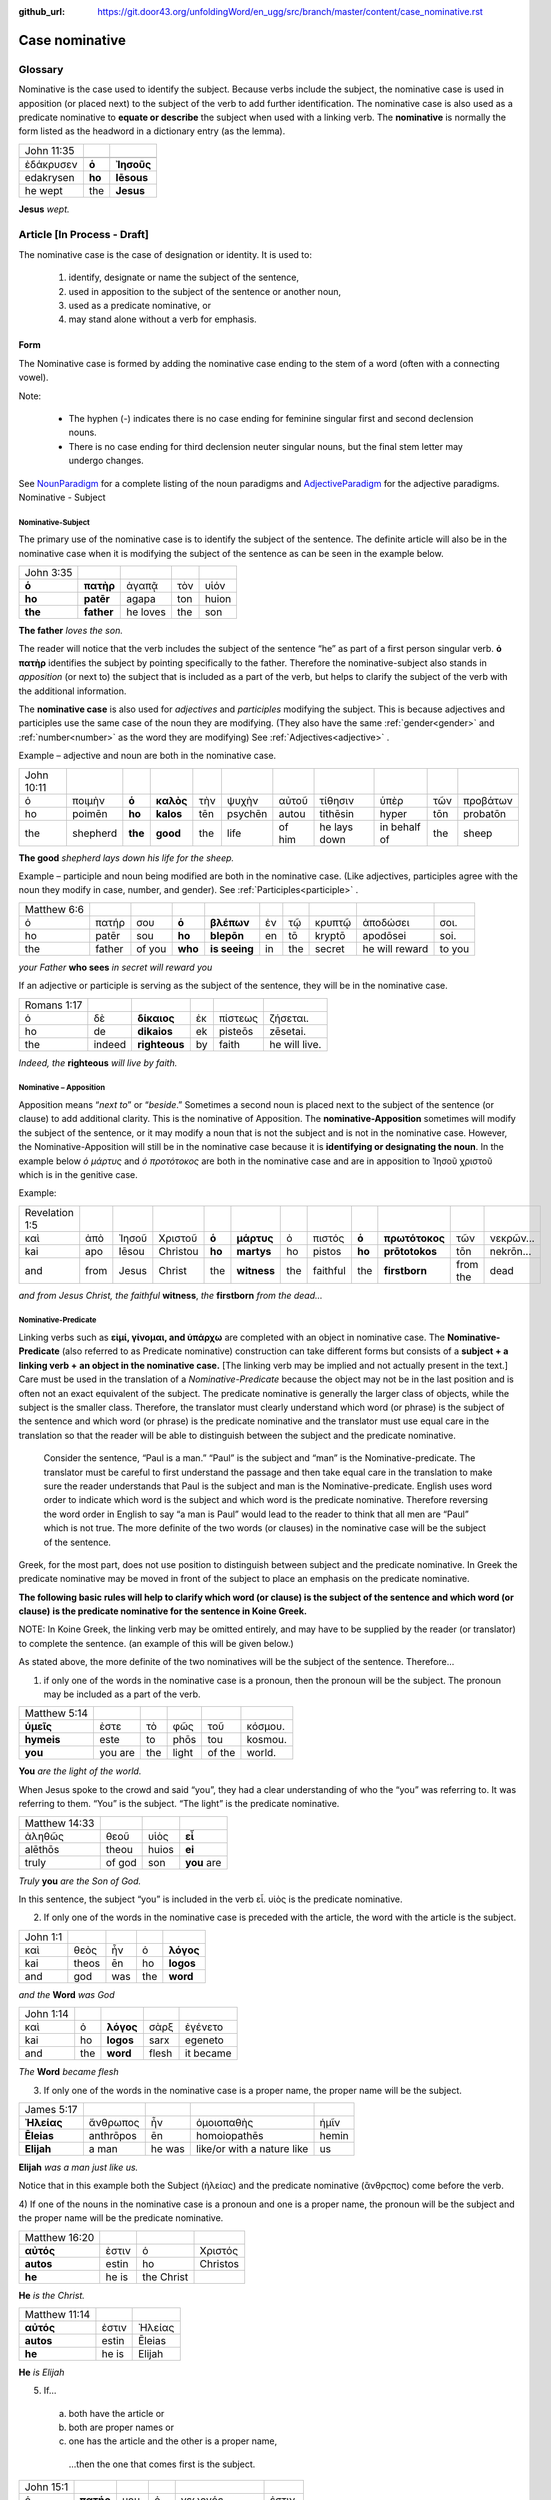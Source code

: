 :github_url: https://git.door43.org/unfoldingWord/en_ugg/src/branch/master/content/case_nominative.rst

.. _case_nominative:

Case nominative
===============

Glossary
--------

Nominative is the case used to identify the subject. Because verbs include the subject, the nominative case is used in apposition 
(or placed next) to the subject of the verb to add further identification.   The nominative case is also used as a predicate nominative to 
**equate or describe** the subject when used with a linking verb. The **nominative** is normally the form listed as the
headword in a dictionary entry (as the lemma).

.. csv-table::

  John 11:35

  ἐδάκρυσεν,**ὁ**,**Ἰησοῦς**
  edakrysen,**ho**,**Iēsous**
  he wept,the,**Jesus**

**Jesus**  *wept.*


Article  [In Process - Draft]
-------


The nominative case is the case of designation or identity. It is used to:

  #.	identify, designate or name the subject of the sentence,
  #.	used in apposition to the subject of the sentence or another noun,
  #.	used as a predicate nominative, or
  #.	may stand alone without a verb for emphasis.


Form
^^^^

The Nominative case is formed by adding the nominative case ending to the stem of a word (often with a connecting vowel).

.. raw:: html

    <style type="text/css">
    .tg  {border-collapse:collapse;border-spacing:0;}
    .tg td{font-family:Arial, sans-serif;font-size:14px;padding:10px 5px;border-style:solid;border-width:1px;overflow:hidden;word-break:normal;border-color:black;}
    .tg th{font-family:Arial, sans-serif;font-size:14px;font-weight:normal;padding:10px 5px;border-style:solid;border-width:1px;overflow:hidden;word-break:normal;border-color:black;}
    .tg .tg-baqh{text-align:center;vertical-align:top}
    .tg .tg-c3ow{border-color:inherit;text-align:center;vertical-align:top}
    .tg .tg-f8tv{font-style:italic;border-color:inherit;text-align:left;vertical-align:top}
    .tg .tg-0lax{text-align:left;vertical-align:top}
    .tg .tg-8zwo{font-style:italic;text-align:left;vertical-align:top}
    .tg .tg-0pky{border-color:inherit;text-align:left;vertical-align:top}
    .tg .tg-3xi5{background-color:#ffffff;border-color:inherit;text-align:center;vertical-align:top}
    .tg .tg-7g6k{font-weight:bold;background-color:#ffffff;border-color:inherit;text-align:center;vertical-align:top}
    </style>
    <table class="tg">
    <tr>
    <th class="tg-c3ow" colspan="7"><span style="font-weight:bold">Nominative Case Ending</span></th>
    </tr>
  <tr>
    <td class="tg-c3ow"></td>
    <td class="tg-f8tv" colspan="3">First and Second Declension</td>
    <td class="tg-0lax"></td>
    <td class="tg-8zwo" colspan="2">Third Declencion</td>
   </tr>
   <tr>
    <td class="tg-0pky"></td>
    <td class="tg-0pky">Masculine</td>
    <td class="tg-0pky">Feminine</td>
    <td class="tg-0pky">Neuter</td>
    <td class="tg-0lax"></td>
    <td class="tg-0lax">Masculine/Feminine</td>
    <td class="tg-0lax">Neuter</td>
   </tr>
   <tr>
    <td class="tg-0pky"><span style="font-style:italic">Singular</span></td>
    <td class="tg-3xi5" colspan="6"></td>
   </tr>
   <tr>
    <td class="tg-0pky">Nominative</td>
    <td class="tg-7g6k">ς  </td>
    <td class="tg-7g6k"> -</td>
    <td class="tg-7g6k">ν</td>
    <td class="tg-0lax"></td>
    <td class="tg-baqh"><span style="font-weight:bold">ς</span></td>
    <td class="tg-baqh">-</td>
   </tr>
   <tr>
    <td class="tg-0pky"><span style="font-style:italic">Plural</span></td>
    <td class="tg-7g6k"></td>
    <td class="tg-7g6k"></td>
    <td class="tg-7g6k"></td>
    <td class="tg-0lax"></td>
    <td class="tg-0lax"></td>
    <td class="tg-0lax"></td>
   </tr>
   <tr>
    <td class="tg-0pky">Nominative</td>
    <td class="tg-7g6k">ι</td>
    <td class="tg-7g6k">ι</td>
    <td class="tg-7g6k">α</td>
    <td class="tg-0lax"></td>
    <td class="tg-baqh"><span style="font-weight:bold">ες</span></td>
    <td class="tg-baqh"><span style="font-weight:bold">α</span></td>
   </tr>
    </table>

Note:  

  *	The hyphen (-) indicates there is no case ending for feminine singular first and second declension nouns.
  *	There is no case ending for third declension neuter singular nouns, but the final stem letter may undergo changes. 

See `NounParadigm <https://ugg.readthedocs.io/en/latest/paradigms.html#nouns>`_  for a complete listing of the noun paradigms and 
`AdjectiveParadigm <https://ugg.readthedocs.io/en/latest/paradigms.html#adjectives>`_ for the adjective paradigms.
Nominative - Subject
	
Nominative-Subject
~~~~~~~~~~~~~~~~~~

The primary use of the nominative case is to identify the subject of the sentence. The definite article will also be in the nominative 
case when it is modifying the subject of the sentence as can be seen in the example below.

.. csv-table:: 

  John 3:35 
  **ὁ**,**πατὴρ**,ἀγαπᾷ,τὸν,υἱόν
  **ho**,**patēr**,agapa,ton,huion
  **the**,**father**,he loves,the,son

**The father** *loves the son.*

The reader will notice that the verb includes the subject of the sentence “he” as part of a first person singular verb.  **ὁ πατὴρ** 
identifies the subject by pointing specifically to the father.  Therefore the nominative-subject also stands in *apposition* (or next to)
the subject that is included as a part of the verb, but helps to clarify the subject of the verb with the additional information.

The **nominative case** is also used for *adjectives* and *participles* modifying the subject.  This is because adjectives and participles 
use the same case of the noun they are modifying.  (They also have the same :ref:`gender<gender>` and :ref:`number<number>` as the word 
they are modifying)  See :ref:`Adjectives<adjective>` .   



Example – adjective and noun are both in the nominative case.

.. csv-table::

  John 10:11
  ὁ,ποιμὴν,**ὁ**,**καλὸς**,τὴν,ψυχὴν,αὐτοῦ,τίθησιν,ὑπὲρ,τῶν,προβάτων
  ho,poimēn,**ho**,**kalos**,tēn,psychēn,autou,tithēsin,hyper,tōn,probatōn
  the,shepherd,**the**,**good**,the,life,of him,he lays down,in behalf of,the,sheep

**The good** *shepherd lays down his life for the sheep.*

Example – participle and noun being modified are both in the nominative case. (Like adjectives, participles agree with the noun they 
modify in case, number, and gender). See :ref:`Participles<participle>` .

.. csv-table::

  Matthew 6:6
  ὁ,πατήρ,σου,**ὁ**,**βλέπων**,ἐν,τῷ,κρυπτῷ,ἀποδώσει,σοι.
  ho,patēr,sou,**ho**,**blepōn**,en,tō,kryptō,apodōsei,soi.
  the,father,of you,**who**,**is seeing**,in,the,secret,he will reward,to you

*your Father* **who sees** *in secret will reward you*

If an adjective or participle is serving as the subject of the sentence, they will be in the nominative case.

.. csv-table::

  Romans 1:17
  ὁ,δὲ,**δίκαιος**,ἐκ,πίστεως,ζήσεται.
  ho,de,**dikaios**,ek,pisteōs,zēsetai.
  the,indeed,**righteous**,by,faith,he will live.

*Indeed, the* **righteous** *will live by faith.*


Nominative – Apposition	
~~~~~~~~~~~~~~~~~~~~~~~

Apposition means “*next to*” or “*beside*.”  Sometimes a second noun is placed next to the subject of the sentence (or clause) to add 
additional clarity.  This is the nominative of Apposition. The **nominative-Apposition** sometimes will modify the subject of the sentence, 
or it may modify a noun that is not the subject and is not in the nominative case.  However, the Nominative-Apposition will still be in 
the nominative case because it is **identifying or designating the noun**. In the example below  *ὁ μάρτυς* and *ὁ προτότοκος* are both in 
the nominative case and are in apposition to Ἰησοῦ χριστοῦ which is in the genitive case. 

Example:

.. csv-table::

  Revelation 1:5
  καὶ,ἀπὸ,Ἰησοῦ,Χριστοῦ,**ὁ**,**μάρτυς**,ὁ,πιστός,**ὁ**,**πρωτότοκος**,τῶν,νεκρῶν...
  kai,apo,Iēsou,Christou,**ho**,**martys**,ho,pistos,**ho**,**prōtotokos**,tōn,nekrōn...
  and,from,Jesus,Christ,the,**witness**,the,faithful,the,**firstborn**,from the,dead

*and from Jesus Christ, the faithful* **witness**, *the* **firstborn** *from the dead...*


Nominative-Predicate
~~~~~~~~~~~~~~~~~~~~

Linking verbs such as **εἰμί, γίνομαι, and ὑπάρχω** are completed with an object in nominative case.  The **Nominative-Predicate** 
(also referred to as Predicate nominative) construction can take different forms but consists of a **subject + a linking verb +**
**an object in the nominative case.**   [The linking verb may be implied and not actually present in the text.]  Care must be used in 
the translation of a *Nominative-Predicate* because the object may not be in the last position and is often not an exact equivalent of 
the subject.   The predicate nominative is generally the larger class of objects, while the subject is the smaller class.  Therefore, the 
translator must clearly understand which word (or phrase) is the subject of the sentence and which word (or phrase) is the predicate 
nominative and the translator must use equal care in the translation so that the reader will be able to distinguish between the subject 
and the predicate nominative.
  
  Consider the sentence, “Paul is a man.”   “Paul” is the subject and “man” is the Nominative-predicate.   The translator must be careful 
  to first understand the passage and then take equal care in the translation to make sure the reader understands that Paul is the subject
  and man is the Nominative-predicate.  English uses word order to indicate which word is the subject and which word is the predicate 
  nominative. Therefore reversing   the word order in English to say “a man is Paul” would lead to the reader to think that all men are 
  “Paul” which is not true.   The more   definite of the two words (or clauses) in the nominative case will be the subject of the sentence. 

Greek, for the most part, does not use position to distinguish between subject and the predicate nominative.  In Greek the predicate
nominative may be moved in front of the subject to place an emphasis on the predicate nominative. 

**The following basic rules will help to clarify which word (or clause) is the subject of the sentence and which word (or clause)**
**is the predicate nominative for the sentence in Koine Greek.**  

NOTE: In Koine Greek, the linking verb may be omitted entirely, and may have to be supplied by the reader (or translator) to complete 
the sentence. (an example of this will be given below.)

As stated above, the more definite of the two nominatives will be the subject of the sentence.  Therefore...

1)	if only one of the words in the nominative case is a pronoun, then the pronoun will be the subject.  The pronoun may be included as a part of the verb.

.. csv-table::

  Matthew 5:14
  **ὑμεῖς**,ἐστε,τὸ,φῶς,τοῦ,κόσμου.
  **hymeis**,este,to,phōs,tou,kosmou.
  **you**,you are,the,light,of the,world.

**You** *are the light of the world.*

When Jesus spoke to the crowd and said “you”, they had a clear understanding of who the “you” was referring to.  It was referring to them. 
“You” is the subject.  “The light” is the predicate nominative.

.. csv-table::

  Matthew 14:33
  ἀληθῶς,θεοῦ,υἱὸς,**εἶ**
  alēthōs,theou,huios,**ei**
  truly,of god,son,**you** are

*Truly* **you** *are the Son of God.*

In this sentence, the subject “you” is included in the verb εἶ.  υἱὸς is the predicate nominative.  
	
2)	If only one of the words in the nominative case is preceded with the article, the word with the article is the subject.

.. csv-table::

  John 1:1
  καὶ,θεὸς,ἦν,ὁ,**λόγος**
  kai,theos,ēn,ho,**logos**
  and,god,was,the,**word**

*and the* **Word** *was God*

.. csv-table::

  John 1:14
  καὶ,ὁ,**λόγος**,σὰρξ,ἐγένετο
  kai,ho,**logos**,sarx,egeneto
  and,the,**word**,flesh,it became

*The* **Word** *became flesh*

3)	If only one of the words in the nominative case is a proper name, the proper name will be the subject.

.. csv-table::

  James 5:17
  **Ἠλείας**,ἄνθρωπος,ἦν,ὁμοιοπαθὴς,ἡμῖν
  **Ēleias**,anthrōpos,ēn,homoiopathēs,hemin
  **Elijah**,a man,he was,like/or with a nature like,us

**Elijah** *was a man just like us.*

Notice that in this example both the Subject (ἠλείας) and the predicate nominative (ἂνθρςπος) come before the verb.

4)	If one of the nouns in the nominative case is a pronoun and one is a proper name, the pronoun will be the subject and the proper name 
will be the predicate nominative.

.. csv-table::

  Matthew 16:20
  **αὐτός**,ἐστιν,ὁ,Χριστός
  **autos**,estin,ho, Christos
  **he**,he is,the Christ

**He** *is the Christ.*

.. csv-table::

  Matthew 11:14
  **αὐτός**,ἐστιν,Ἠλείας
  **autos**,estin,Ēleias
  **he**,he is,Elijah

**He** *is Elijah*

5)	If... 
  a.	both have the article or 
  b.	both are proper names or 
  c.	one has the article and the other is a proper name, 

    ...then the one that comes first is the subject.

.. csv-table::

  John 15:1
  ὁ,**πατήρ**,μου,ὁ,γεωργός,ἐστιν.
  ho,**patēr**,mou,ho,geōrgos,estin
  the,**father**,my,the,farmer/gardener,he is

*My* **father** *is the gardener*

6)	Some times **εις + accusative** is used for the predicate nominative.  This may occur with γίνομαι, εἰμί, or λογίζομαι. This portrays
a process of something “changing into” something else.  In English, it is translated with a predicate nominative and the εἰς is not
translated.    [D R A F T]

.. csv-table::

  Mark 10:8
  καὶ,ἔσονται,οἱ,δύο,**εἰς,σάρκα**,μίαν
  kai,esontai,hoi,dyo,**eis,sarka**,mian
  and,they will become,the,two,,**flesh**,one 

*and the two will become one* **flesh**
	

Nominative–Stand_alone
~~~~~~~~~~~~~~~~~~~~~~

A word or clause may appear in the nominative case without a verb or a direct object.  This may occur in the greeting of a letter, 
titles, headings, or to make something a heading by giving it special emphasis.  A word or clause may also appear in the nominative case 
to express the emotion of the writer.   In these cases, there is no intent of the writer to form a complete sentence.

For example see the greeting of the book of Jude.

.. csv-table::

  Jude 1
  Ἰούδας,Ἰησοῦ,Χριστοῦ,δοῦλος,ἀδελφὸς,δὲ,Ἰακώβου
  Ioudas,Iēsou,Christou,doulos,adelphos,de,Iakōbou
  Jude,of Jesus,of Christ,a slave,brother,and,of James

**Jude**, *a servant of Jesus Christ, and brother of James*


In Romans 11:33, Paul cries out with emotion

.. csv-table::

  Romans 11:33
  ὦ,**βάθος**,πλούτου,καὶ,σοφίας,καὶ,γνώσεως,Θεοῦ
  ō,**bathos**,ploutou,kai,sophias,kai,gnōseōs,theou
  Oh,**depth**,of riches,both,of wisdom,and,of knowledge,of God

*Oh*, **the depth** *of the riches both of the wisdom and the knowledge of God!*

